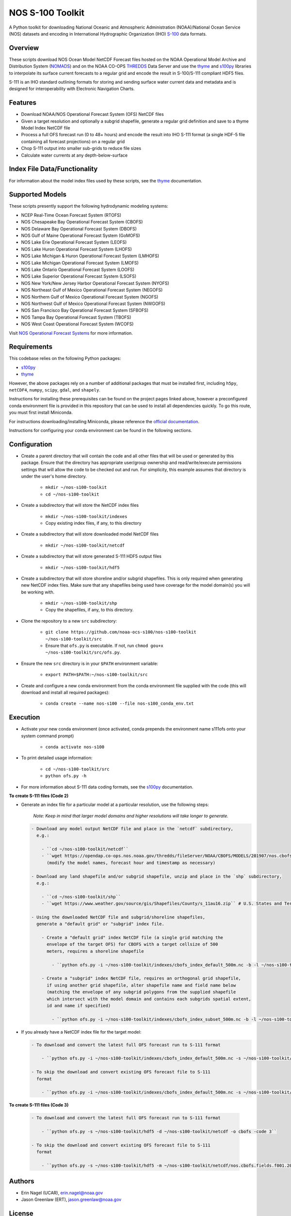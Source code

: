 #################
NOS S-100 Toolkit
#################

A Python toolkit for downloading National Oceanic and Atmospheric
Administration (NOAA)/National Ocean Service (NOS) datasets and encoding
in International Hydrographic Organization (IHO)
`S-100 <http://s100.iho.int/S100/>`_ data formats.

Overview
========
These scripts download NOS Ocean Model NetCDF Forecast files hosted on the
NOAA Operational Model Archive and Distribution System (`NOMADS <ftp://ftp.ncep.noaa.gov/pub/data/nccf/com/nos/prod/>`_) and on the
NOAA CO-OPS `THREDDS <https://opendap.co-ops.nos.noaa.gov/thredds/catalog.html>`_ Data Server and use the
`thyme <https://github.com/noaa-ocs-modeling/thyme>`_ and
`s100py <https://github.com/noaa-ocs-s100/s100py>`_ libraries to
interpolate its surface current forecasts to a regular grid and encode the
result in S-100/S-111 compliant HDF5 files.

S-111 is an IHO standard outlining formats for storing and sending surface
water current data and metadata and is designed for interoperability with
Electronic Navigation Charts.

Features
========
- Download NOAA/NOS Operational Forecast System (OFS) NetCDF files
- Given a target resolution and optionally a subgrid shapefile, generate a
  regular grid definition and save to a thyme Model Index NetCDF file
- Process a full OFS forecast run (0 to 48+ hours) and encode the result into
  IHO S-111 format (a single HDF-5 file containing all forecast projections)
  on a regular grid
- Chop S-111 output into smaller sub-grids to reduce file sizes
- Calculate water currents at any depth-below-surface

Index File Data/Functionality
=============================
For information about the model index files used by these scripts, see the
`thyme <https://github.com/noaa-ocs-modeling/thyme>`_ documentation.

Supported Models
================
These scripts presently support the following hydrodynamic modeling systems:

- NCEP Real-Time Ocean Forecast System (RTOFS)

- NOS Chesapeake Bay Operational Forecast System (CBOFS)

- NOS Delaware Bay Operational Forecast System (DBOFS)

- NOS Gulf of Maine Operational Forecast System (GoMOFS)

- NOS Lake Erie Operational Forecast System (LEOFS)

- NOS Lake Huron Operational Forecast System (LHOFS)

- NOS Lake Michigan & Huron Operational Forecast System (LMHOFS)

- NOS Lake Michigan Operational Forecast System (LMOFS)

- NOS Lake Ontario Operational Forecast System (LOOFS)

- NOS Lake Superior Operational Forecast System (LSOFS)

- NOS New York/New Jersey Harbor Operational Forecast System (NYOFS)

- NOS Northeast Gulf of Mexico Operational Forecast System (NEGOFS)

- NOS Northern Gulf of Mexico Operational Forecast System (NGOFS)

- NOS Northwest Gulf of Mexico Operational Forecast System (NWGOFS)

- NOS San Francisco Bay Operational Forecast System (SFBOFS)

- NOS Tampa Bay Operational Forecast System (TBOFS)

- NOS West Coast Operational Forecast System (WCOFS)

Visit `NOS Operational Forecast Systems <https://tidesandcurrents.noaa.gov/models.html>`_
for more information.

Requirements
============
This codebase relies on the following Python packages:

- `s100py <https://github.com/noaa-ocs-s100/s100py>`_
- `thyme <https://github.com/noaa-ocs-modeling/thyme>`_

However, the above packages rely on a number of additional packages that must
be installed first, including ``h5py``, ``netCDF4``, ``numpy``, ``scipy``,
``gdal``, and ``shapely``.

Instructions for installing these prerequisites can be found on the project
pages linked above, however a preconfigured conda environment file is provided
in this repository that can be used to install all dependencies quickly. To go
this route, you must first install Miniconda.

For instructions downloading/installing Miniconda, please reference the
`official documentation <https://docs.conda.io/en/latest/miniconda.html>`_.

Instructions for configuring your conda environment can be found in the
following sections.

Configuration
=============

- Create a parent directory that will contain the code and all other files that
  will be used or generated by this package. Ensure that the directory has
  appropriate user/group ownership and read/write/execute permissions settings
  that will allow the code to be checked out and run. For simplicity, this
  example assumes that directory is under the user's home directory.

    - ``mkdir ~/nos-s100-toolkit``
    - ``cd ~/nos-s100-toolkit``

- Create a subdirectory that will store the NetCDF index files

    - ``mkdir ~/nos-s100-toolkit/indexes``
    - Copy existing index files, if any, to this directory

- Create a subdirectory that will store downloaded model NetCDF files

    - ``mkdir ~/nos-s100-toolkit/netcdf``

- Create a subdirectory that will store generated S-111 HDF5 output files

    - ``mkdir ~/nos-s100-toolkit/hdf5``

- Create a subdirectory that will store shoreline and/or subgrid shapefiles.
  This is only required when generating new NetCDF index files. Make sure that
  any shapefiles being used have coverage for the model domain(s) you will be
  working with.

    - ``mkdir ~/nos-s100-toolkit/shp``
    - Copy the shapefiles, if any, to this directory.

- Clone the repository to a new ``src`` subdirectory:

    - ``git clone https://github.com/noaa-ocs-s100/nos-s100-toolkit ~/nos-s100-toolkit/src``
    - Ensure that ``ofs.py`` is executable. If not, run ``chmod gou+x ~/nos-s100-toolkit/src/ofs.py``.

- Ensure the new ``src`` directory is in your ``$PATH`` environment variable:

    - ``export PATH=$PATH:~/nos-s100-toolkit/src``

- Create and configure a new conda environment from the conda environment file
  supplied with the code (this will download and install all required
  packages):

    - ``conda create --name nos-s100 --file nos-s100_conda_env.txt``

Execution
=========

- Activate your new conda environment (once activated, conda prepends the
  environment name s111ofs onto your system command prompt)

    - ``conda activate nos-s100``

- To print detailed usage information:

    - ``cd ~/nos-s100-toolkit/src``
    - ``python ofs.py -h``

- For more information about S-111 data coding formats, see the
  `s100py <https://github.com/noaa-ocs-s100/s100py>`_ documentation.

**To create S-111 files (Code 2)**

- Generate an index file for a particular model at a particular resolution,
  use the following steps:

    *Note: Keep in mind that larger model domains and higher resolutions will take longer to generate.*

  .. code-block:: bash

    - Download any model output NetCDF file and place in the `netcdf` subdirectory,
      e.g.:

        - ``cd ~/nos-s100-toolkit/netcdf``
        - ``wget https://opendap.co-ops.nos.noaa.gov/thredds/fileServer/NOAA/CBOFS/MODELS/201907/nos.cbofs.fields.f001.20190701.t00z.nc``
          (modify the model names, forecast hour and timestamp as necessary)

    - Download any land shapefile and/or subgrid shapefile, unzip and place in the `shp` subdirectory,
      e.g.:

        - ``cd ~/nos-s100-toolkit/shp``
        - ``wget https://www.weather.gov/source/gis/Shapefiles/County/s_11au16.zip`` # U.S. States and Territories

    - Using the downloaded NetCDF file and subgrid/shoreline shapefiles,
      generate a "default grid" or "subgrid" index file.

        - Create a "default grid" index NetCDF file (a single grid matching the
          envelope of the target OFS) for CBOFS with a target cellsize of 500
          meters, requires a shoreline shapefile

            - ``python ofs.py -i ~/nos-s100-toolkit/indexes/cbofs_index_default_500m.nc -b -l ~/nos-s100-toolkit/shp/s_11au16.shp -m ~/nos-s100-toolkit/netcdf/nos.cbofs.fields.f001.20190701.t00z.nc -o cbofs -t 500 -code 2``

        - Create a "subgrid" index NetCDF file, requires an orthogonal grid shapefile,
          if using another grid shapefile, alter shapefile name and field name below
          (matching the envelope of any subgrid polygons from the supplied shapefile
          which intersect with the model domain and contains each subgrids spatial extent,
          id and name if specified)

            - ``python ofs.py -i ~/nos-s100-toolkit/indexes/cbofs_index_subset_500m.nc -b -l ~/nos-s100-toolkit/shp/land.shp -g ~/nos-s100-toolkit/shp/grid.shp -f GridCellName -m ~/nos-s100-toolkit/netcdf/nos.cbofs.fields.f001.20190701.t00z.nc -o cbofs -t 500 -code 2``

- If you already have a NetCDF index file for the target model:

  .. code-block:: bash

    - To download and convert the latest full OFS forecast run to S-111 format

        - ``python ofs.py -i ~/nos-s100-toolkit/indexes/cbofs_index_default_500m.nc -s ~/nos-s100-toolkit/hdf5 -d ~/nos-s100-toolkit/netcdf -o cbofs -code 2``

    - To skip the download and convert existing OFS forecast file to S-111
      format

        - ``python ofs.py -i ~/nos-s100-toolkit/indexes/cbofs_index_default_500m.nc -s ~/nos-s100-toolkit/hdf5 -m ~/nos-s100-toolkit/netcdf/nos.cbofs.fields.f001.20190701.t00z.nc -o cbofs -c 2019070100 -code 2``

**To create S-111 files (Code 3)**

  .. code-block:: bash

    - To download and convert the latest full OFS forecast run to S-111 format

        - ``python ofs.py -s ~/nos-s100-toolkit/hdf5 -d ~/nos-s100-toolkit/netcdf -o cbofs -code 3``

    - To skip the download and convert existing OFS forecast file to S-111
      format

        - ``python ofs.py -s ~/nos-s100-toolkit/hdf5 -m ~/nos-s100-toolkit/netcdf/nos.cbofs.fields.f001.20190701.t00z.nc -o cbofs -c 2019070100 -code 3``


Authors
=======
- Erin Nagel (UCAR), erin.nagel@noaa.gov
- Jason Greenlaw (ERT), jason.greenlaw@noaa.gov

License
=======
This project is licensed under the
`Creative Commons Zero 1.0 <https://creativecommons.org/publicdomain/zero/1.0/>`_
public domain dedication. See `LICENSE <LICENSE>`_ for more information.

Disclaimer
==========
This repository is a scientific product and is not official communication of
the National Oceanic and Atmospheric Administration, or the United States
Department of Commerce. All NOAA GitHub project code is provided on an ‘as is’
basis and the user assumes responsibility for its use. Any claims against the
Department of Commerce or Department of Commerce bureaus stemming from the use
of this GitHub project will be governed by all applicable Federal law. Any
reference to specific commercial products, processes, or services by service
mark, trademark, manufacturer, or otherwise, does not constitute or imply their
endorsement, recommendation or favoring by the Department of Commerce. The
Department of Commerce seal and logo, or the seal and logo of a DOC bureau,
shall not be used in any manner to imply endorsement of any commercial product
or activity by DOC or the United States Government.

Acknowledgments
===============
This software has been developed by the National Oceanic and Atmospheric
Administration (NOAA)/National Ocean Service (NOS)/Office of Coast Survey
(OCS)/Coast Survey Development Lab (CSDL) for use by the scientific and
oceanographic communities.

CSDL wishes to thank the following entities for their assistance:

- NOAA/NOS/Center for Operational Oceanographic Products and Services (CO-OPS)

